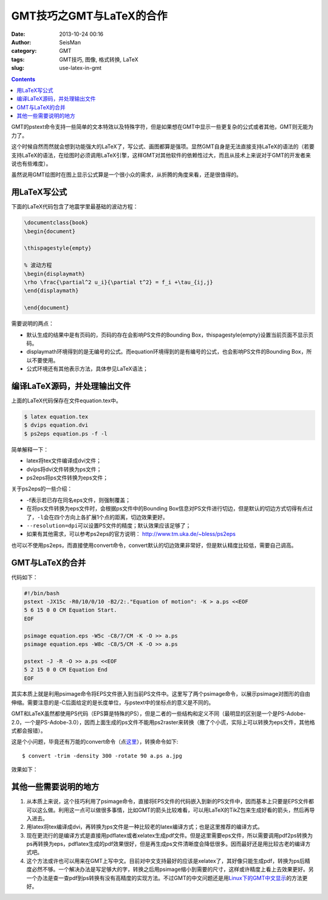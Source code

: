 GMT技巧之GMT与LaTeX的合作
##########################

:date: 2013-10-24 00:16
:author: SeisMan
:category: GMT
:tags: GMT技巧, 图像, 格式转换, LaTeX
:slug: use-latex-in-gmt

.. contents::

GMT的pstext命令支持一些简单的文本特效以及特殊字符，但是如果想在GMT中显示一些更复杂的公式或者其他，GMT则无能为力了。

这个时候自然而然就会想到功能强大的LaTeX了，写公式、画图都算是强项。显然GMT自身是无法直接支持LaTeX的语法的（若要支持LaTeX的语法，在绘图时必须调用LaTeX引擎，这样GMT对其他软件的依赖性过大，而且从技术上来说对于GMT的开发者来说也有些难度）。

虽然说用GMT绘图时在图上显示公式算是一个很小众的需求，从折腾的角度来看，还是很值得的。

用LaTeX写公式
=====================

下面的LaTeX代码包含了地震学里最基础的波动方程：

.. code-block:: latex

 \documentclass{book}
 \begin{document}

 \thispagestyle{empty}

 % 波动方程
 \begin{displaymath}
 \rho \frac{\partial^2 u_i}{\partial t^2} = f_i +\tau_{ij,j}
 \end{displaymath}

 \end{document}

需要说明的两点：

-  默认生成的结果中是有页码的，页码的存在会影响PS文件的Bounding Box，\thispagestyle{empty}设置当前页面不显示页码。
-  displaymath环境得到的是无编号的公式。而equation环境得到的是有编号的公式，也会影响PS文件的Bounding Box，所以不要使用。
-  公式环境还有其他表示方法，具体参见LaTeX语法；

编译LaTeX源码，并处理输出文件
====================================

上面的LaTeX代码保存在文件equation.tex中。

.. code-block:: bash

 $ latex equation.tex
 $ dvips equation.dvi
 $ ps2eps equation.ps -f -l

简单解释一下：

-  latex将tex文件编译成dvi文件；
-  dvips将dvi文件转换为ps文件；
-  ps2eps将ps文件转换为eps文件；

关于ps2eps的一些介绍：

-  -f表示若已存在同名eps文件，则强制覆盖；
-  在将ps文件转换为eps文件时，会根据ps文件中的Bounding Box信息对PS文件进行切边，但是默认的切边方式切得有点过了，\ ``-l``\ 会在四个方向上各扩展1个点的距离，切边效果更好。
-  ``--resolution=dpi``\ 可以设置PS文件的精度；默认效果应该足够了；
-  如果有其他需求，可以参考ps2eps的官方说明： http://www.tm.uka.de/~bless/ps2eps

也可以不使用ps2eps，而直接使用convert命令，convert默认的切边效果非常好，但是默认精度比较低，需要自己调高。

GMT与LaTeX的合并
========================

代码如下：

.. code-block:: bash

 #!/bin/bash
 pstext -JX15c -R0/10/0/10 -B2/2:."Equation of motion": -K > a.ps <<EOF
 5 6 15 0 0 CM Equation Start.
 EOF

 psimage equation.eps -W5c -C8/7/CM -K -O >> a.ps
 psimage equation.eps -W8c -C8/5/CM -K -O >> a.ps

 pstext -J -R -O >> a.ps <<EOF
 5 2 15 0 0 CM Equation End
 EOF

其实本质上就是利用psimage命令将EPS文件嵌入到当前PS文件中。这里写了两个psimage命令，以展示psimage对图形的自由伸缩。需要注意的是-C后面给定的是长度单位，与pstext中的坐标点的意义是不同的。

GMT和LaTeX虽然都使用PS代码（EPS算是特殊的PS），但是二者的一些结构和定义不同（最明显的区别是一个是PS-Adobe-2.0，一个是PS-Adobe-3.0），因而上面生成的ps文件不能用ps2raster来转换（撒了个小谎，实际上可以转换为eps文件，其他格式都会报错）。

这是个小问题，毕竟还有万能的convert命令（点\ `这里 <{filename}/GMT/2013-09-27_convert-and-ps2raster.rst>`_\ ），转换命令如下::

 $ convert -trim -density 300 -rotate 90 a.ps a.jpg

效果如下：

.. figure:: /images/2013102401.jpg
   :align: center
   :alt: latex-in-gmt
   :width: 600 px

其他一些需要说明的地方
======================

#. 从本质上来说，这个技巧利用了psimage命令，直接将EPS文件的代码嵌入到新的PS文件中，因而基本上只要是EPS文件都可以这么做。利用这一点可以做很多事情，比如GMT的箭头比较难看，可以用LaTeX的TikZ包来生成好看的箭头，然后再导入进去。
#. 用latex将tex编译成dvi，再转换为ps文件是一种比较老的latex编译方式；也是这里推荐的编译方式。

#. 现在更流行的是编译方式是直接用pdflatex或者xelatex生成pdf文件。但是这里需要eps文件，所以需要调用pdf2ps转换为ps再转换为eps，pdflatex生成的pdf效果很好，但是再生成ps文件清晰度会降低很多。因而最好还是用比较古老的编译方式吧。

#. 这个方法或许也可以用来在GMT上写中文。目前对中文支持最好的应该是xelatex了，其好像只能生成pdf，转换为ps后精度必然不够。一个解决办法是写足够大的字，转换之后用psimage缩小到需要的尺寸，这样或许精度上看上去效果更好。另一个办法是查一查pdf到ps转换有没有高精度的实现方法。不过GMT的中文问题还是用\ `Linux下的GMT中文显示 <{filename}/GMT/2013-08-13_gmt-chinese-under-linux.rst>`_\ 的方法更好。

